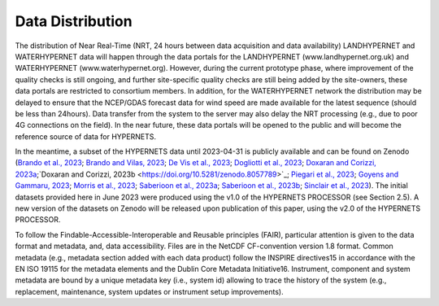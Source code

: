 .. description of data distribution
   Author: Pieter De Vis
   Email: pieter.de.vis@npl.co.uk
   Created: 20/03/24
.. _data_distribution:

Data Distribution
======================

The distribution of Near Real-Time (NRT, 24 hours between data acquisition and data availability)
LANDHYPERNET and WATERHYPERNET data will happen through the data portals for the
LANDHYPERNET (www.landhypernet.org.uk) and WATERHYPERNET (www.waterhypernet.org).
However, during the current prototype phase, where improvement of the quality checks is still ongoing,
and further site-specific quality checks are still being added by the site-owners, these data portals are
restricted to consortium members. In addition, for the WATERHYPERNET network the distribution may
be delayed to ensure that the NCEP/GDAS forecast data for wind speed are made available for the latest
sequence (should be less than 24hours). Data transfer from the system to the server may also delay the
NRT processing (e.g., due to poor 4G connections on the field). In the near future, these data portals will
be opened to the public and will become the reference source of data for HYPERNETS.

In the meantime, a subset of the HYPERNETS data until 2023-04-31 is publicly available and can be
found on Zenodo (`Brando et al., 2023 <https://doi.org/10.5281/zenodo.8057823>`_; `Brando and Vilas, 2023 <https://doi.org/10.5281/zenodo.8057531>`_; `De Vis et al., 2023 <https://doi.org/10.5281/zenodo.8039303>`_; `Dogliotti et al., 2023 <https://doi.org/10.5281/zenodo.8057728>`_;
`Doxaran and Corizzi, 2023a <https://doi.org/10.5281/zenodo.8057777>`_;`Doxaran and Corizzi, 2023b <https://doi.org/10.5281/zenodo.8057789>`_; `Piegari et al., 2023 <https://doi.org/10.5281/zenodo.8048425>`_; `Goyens and Gammaru, 2023 <https://doi.org/10.5281/zenodo.8059881>`_; `Morris et al., 2023 <https://doi.org/10.5281/zenodo.7962557>`_;
`Saberioon et al., 2023a <https://doi.org/10.5281/zenodo.8048348>`_; `Saberioon et al., 2023b <https://doi.org/10.5281/zenodo.8044522>`_; `Sinclair et al., 2023 <https://doi.org/10.5281/zenodo.8060798>`_). The initial datasets provided here in June 2023 were
produced using the v1.0 of the HYPERNETS PROCESSOR (see Section 2.5). A new version of the datasets
on Zenodo will be released upon publication of this paper, using the v2.0 of the HYPERNETS PROCESSOR.

To follow the Findable-Accessible-Interoperable and Reusable principles (FAIR), particular attention
is given to the data format and metadata, and, data accessibility. Files are in the NetCDF CF-convention
version 1.8 format. Common metadata (e.g., metadata section added with each data product) follow the
INSPIRE directives15 in accordance with the EN ISO 19115 for the metadata elements and the Dublin
Core Metadata Initiative16. Instrument, component and system metadata are bound by a unique metadata
key (i.e., system id) allowing to trace the history of the system (e.g., replacement, maintenance, system
updates or instrument setup improvements).
